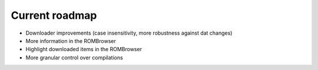 ###############
Current roadmap
###############

* Downloader improvements (case insensitivity, more robustness against dat changes)
* More information in the ROMBrowser
* Highlight downloaded items in the ROMBrowser
* More granular control over compilations
